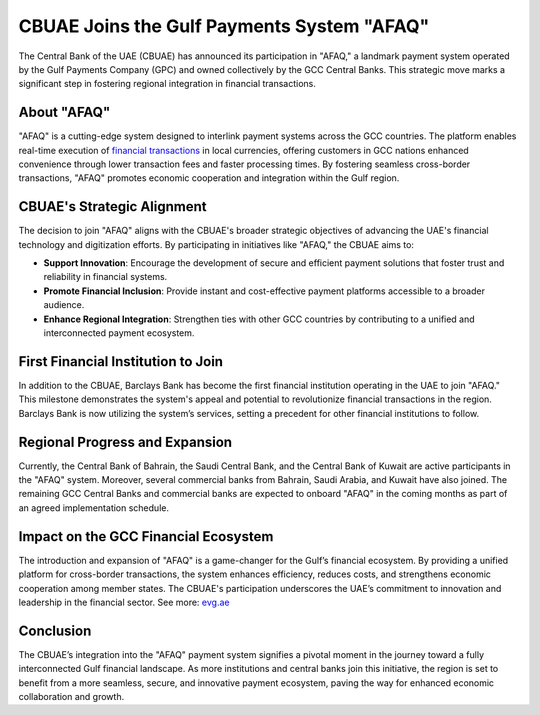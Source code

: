 CBUAE Joins the Gulf Payments System "AFAQ"
=================================================

The Central Bank of the UAE (CBUAE) has announced its participation in "AFAQ," a landmark payment system operated by the Gulf Payments Company (GPC) and owned collectively by the GCC Central Banks. This strategic move marks a significant step in fostering regional integration in financial transactions.

About "AFAQ"
-------------

"AFAQ" is a cutting-edge system designed to interlink payment systems across the GCC countries. The platform enables real-time execution of `financial transactions <https://verilogguide.readthedocs.io/>`_ in local currencies, offering customers in GCC nations enhanced convenience through lower transaction fees and faster processing times. By fostering seamless cross-border transactions, "AFAQ" promotes economic cooperation and integration within the Gulf region.

CBUAE's Strategic Alignment
----------------------------

The decision to join "AFAQ" aligns with the CBUAE's broader strategic objectives of advancing the UAE's financial technology and digitization efforts. By participating in initiatives like "AFAQ," the CBUAE aims to:

- **Support Innovation**: Encourage the development of secure and efficient payment solutions that foster trust and reliability in financial systems.
- **Promote Financial Inclusion**: Provide instant and cost-effective payment platforms accessible to a broader audience.
- **Enhance Regional Integration**: Strengthen ties with other GCC countries by contributing to a unified and interconnected payment ecosystem.

First Financial Institution to Join
------------------------------------

In addition to the CBUAE, Barclays Bank has become the first financial institution operating in the UAE to join "AFAQ." This milestone demonstrates the system's appeal and potential to revolutionize financial transactions in the region. Barclays Bank is now utilizing the system’s services, setting a precedent for other financial institutions to follow. 

Regional Progress and Expansion
-------------------------------

Currently, the Central Bank of Bahrain, the Saudi Central Bank, and the Central Bank of Kuwait are active participants in the "AFAQ" system. Moreover, several commercial banks from Bahrain, Saudi Arabia, and Kuwait have also joined. The remaining GCC Central Banks and commercial banks are expected to onboard "AFAQ" in the coming months as part of an agreed implementation schedule.

Impact on the GCC Financial Ecosystem
--------------------------------------

The introduction and expansion of "AFAQ" is a game-changer for the Gulf’s financial ecosystem. By providing a unified platform for cross-border transactions, the system enhances efficiency, reduces costs, and strengthens economic cooperation among member states. The CBUAE's participation underscores the UAE’s commitment to innovation and leadership in the financial sector. See more: `evg.ae <https://uaetiming.com/check-evg-accident-history-in-uae-complete-guide-2024/>`_

Conclusion
----------

The CBUAE’s integration into the "AFAQ" payment system signifies a pivotal moment in the journey toward a fully interconnected Gulf financial landscape. As more institutions and central banks join this initiative, the region is set to benefit from a more seamless, secure, and innovative payment ecosystem, paving the way for enhanced economic collaboration and growth.

